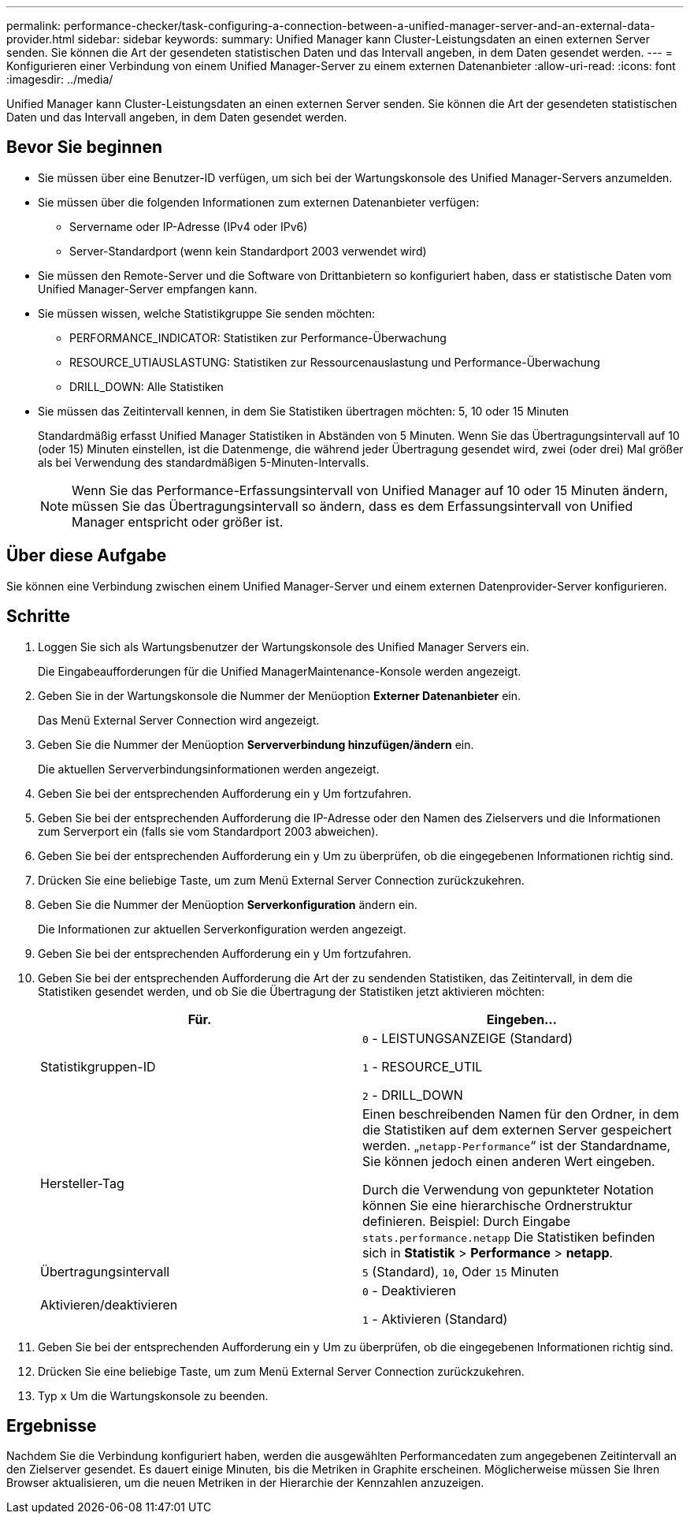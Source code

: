 ---
permalink: performance-checker/task-configuring-a-connection-between-a-unified-manager-server-and-an-external-data-provider.html 
sidebar: sidebar 
keywords:  
summary: Unified Manager kann Cluster-Leistungsdaten an einen externen Server senden. Sie können die Art der gesendeten statistischen Daten und das Intervall angeben, in dem Daten gesendet werden. 
---
= Konfigurieren einer Verbindung von einem Unified Manager-Server zu einem externen Datenanbieter
:allow-uri-read: 
:icons: font
:imagesdir: ../media/


[role="lead"]
Unified Manager kann Cluster-Leistungsdaten an einen externen Server senden. Sie können die Art der gesendeten statistischen Daten und das Intervall angeben, in dem Daten gesendet werden.



== Bevor Sie beginnen

* Sie müssen über eine Benutzer-ID verfügen, um sich bei der Wartungskonsole des Unified Manager-Servers anzumelden.
* Sie müssen über die folgenden Informationen zum externen Datenanbieter verfügen:
+
** Servername oder IP-Adresse (IPv4 oder IPv6)
** Server-Standardport (wenn kein Standardport 2003 verwendet wird)


* Sie müssen den Remote-Server und die Software von Drittanbietern so konfiguriert haben, dass er statistische Daten vom Unified Manager-Server empfangen kann.
* Sie müssen wissen, welche Statistikgruppe Sie senden möchten:
+
** PERFORMANCE_INDICATOR: Statistiken zur Performance-Überwachung
** RESOURCE_UTIAUSLASTUNG: Statistiken zur Ressourcenauslastung und Performance-Überwachung
** DRILL_DOWN: Alle Statistiken


* Sie müssen das Zeitintervall kennen, in dem Sie Statistiken übertragen möchten: 5, 10 oder 15 Minuten
+
Standardmäßig erfasst Unified Manager Statistiken in Abständen von 5 Minuten. Wenn Sie das Übertragungsintervall auf 10 (oder 15) Minuten einstellen, ist die Datenmenge, die während jeder Übertragung gesendet wird, zwei (oder drei) Mal größer als bei Verwendung des standardmäßigen 5-Minuten-Intervalls.

+
[NOTE]
====
Wenn Sie das Performance-Erfassungsintervall von Unified Manager auf 10 oder 15 Minuten ändern, müssen Sie das Übertragungsintervall so ändern, dass es dem Erfassungsintervall von Unified Manager entspricht oder größer ist.

====




== Über diese Aufgabe

Sie können eine Verbindung zwischen einem Unified Manager-Server und einem externen Datenprovider-Server konfigurieren.



== Schritte

. Loggen Sie sich als Wartungsbenutzer der Wartungskonsole des Unified Manager Servers ein.
+
Die Eingabeaufforderungen für die Unified ManagerMaintenance-Konsole werden angezeigt.

. Geben Sie in der Wartungskonsole die Nummer der Menüoption *Externer Datenanbieter* ein.
+
Das Menü External Server Connection wird angezeigt.

. Geben Sie die Nummer der Menüoption *Serververbindung hinzufügen/ändern* ein.
+
Die aktuellen Serververbindungsinformationen werden angezeigt.

. Geben Sie bei der entsprechenden Aufforderung ein `y` Um fortzufahren.
. Geben Sie bei der entsprechenden Aufforderung die IP-Adresse oder den Namen des Zielservers und die Informationen zum Serverport ein (falls sie vom Standardport 2003 abweichen).
. Geben Sie bei der entsprechenden Aufforderung ein `y` Um zu überprüfen, ob die eingegebenen Informationen richtig sind.
. Drücken Sie eine beliebige Taste, um zum Menü External Server Connection zurückzukehren.
. Geben Sie die Nummer der Menüoption *Serverkonfiguration* ändern ein.
+
Die Informationen zur aktuellen Serverkonfiguration werden angezeigt.

. Geben Sie bei der entsprechenden Aufforderung ein `y` Um fortzufahren.
. Geben Sie bei der entsprechenden Aufforderung die Art der zu sendenden Statistiken, das Zeitintervall, in dem die Statistiken gesendet werden, und ob Sie die Übertragung der Statistiken jetzt aktivieren möchten:
+
|===
| Für. | Eingeben... 


 a| 
Statistikgruppen-ID
 a| 
`0` - LEISTUNGSANZEIGE (Standard)

`1` - RESOURCE_UTIL

`2` - DRILL_DOWN



 a| 
Hersteller-Tag
 a| 
Einen beschreibenden Namen für den Ordner, in dem die Statistiken auf dem externen Server gespeichert werden. „`netapp-Performance`“ ist der Standardname, Sie können jedoch einen anderen Wert eingeben.

Durch die Verwendung von gepunkteter Notation können Sie eine hierarchische Ordnerstruktur definieren. Beispiel: Durch Eingabe `stats.performance.netapp` Die Statistiken befinden sich in *Statistik* > *Performance* > *netapp*.



 a| 
Übertragungsintervall
 a| 
`5` (Standard), `10`, Oder `15` Minuten



 a| 
Aktivieren/deaktivieren
 a| 
`0` - Deaktivieren

`1` - Aktivieren (Standard)

|===
. Geben Sie bei der entsprechenden Aufforderung ein `y` Um zu überprüfen, ob die eingegebenen Informationen richtig sind.
. Drücken Sie eine beliebige Taste, um zum Menü External Server Connection zurückzukehren.
. Typ `x` Um die Wartungskonsole zu beenden.




== Ergebnisse

Nachdem Sie die Verbindung konfiguriert haben, werden die ausgewählten Performancedaten zum angegebenen Zeitintervall an den Zielserver gesendet. Es dauert einige Minuten, bis die Metriken in Graphite erscheinen. Möglicherweise müssen Sie Ihren Browser aktualisieren, um die neuen Metriken in der Hierarchie der Kennzahlen anzuzeigen.
